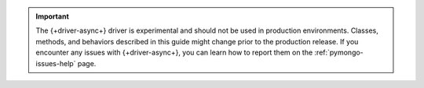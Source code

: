 .. important::

   The {+driver-async+} driver is experimental and should not be used in
   production environments. Classes, methods, and behaviors described in this
   guide might change prior to the production release. If you encounter any
   issues with {+driver-async+}, you can learn how to report them on the
   :ref:`pymongo-issues-help` page.